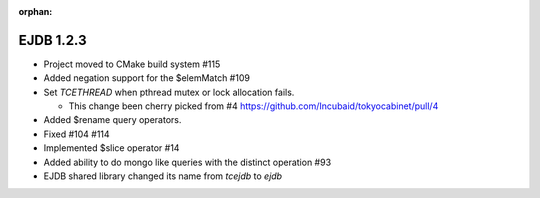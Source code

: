 :orphan:

.. _v1.2.3:

EJDB 1.2.3
==========


* Project moved to CMake build system #115
* Added negation support for the $elemMatch #109
* Set `TCETHREAD` when pthread mutex or lock allocation fails.

  * This change been cherry picked from  #4 https://github.com/Incubaid/tokyocabinet/pull/4
* Added $rename query operators.
* Fixed #104 #114
* Implemented $slice operator #14
* Added ability to do mongo like queries with the distinct operation #93
* EJDB shared library changed its name from `tcejdb` to `ejdb`